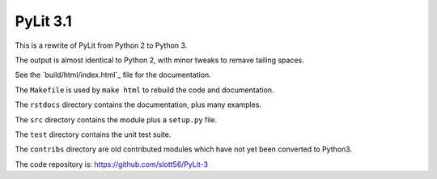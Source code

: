 ############
PyLit 3.1
############

This is a rewrite of PyLit from Python 2 to Python 3.

The output is almost identical to Python 2, with minor tweaks to remave tailing
spaces.

See the `build/html/index.html`_ file for the documentation.

The ``Makefile`` is used by ``make html`` to rebuild the code and documentation.

The ``rstdocs`` directory contains the documentation, plus many examples.

The ``src`` directory contains the module plus a ``setup.py`` file.

The ``test`` directory contains the unit test suite.

The ``contribs`` directory are old contributed modules which have not yet been
converted to Python3.

The code repository is: https://github.com/slott56/PyLit-3
